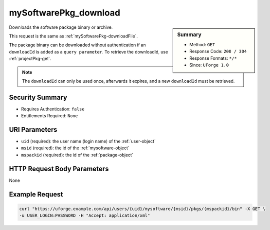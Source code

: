 .. Copyright 2016 FUJITSU LIMITED

.. _mySoftwarePkg-download:

mySoftwarePkg_download
----------------------

.. function:: GET /users/{uid}/mysoftware/{msid}/pkgs/{mspackid}/bin

.. sidebar:: Summary

	* Method: ``GET``
	* Response Code: ``200 / 304``
	* Response Formats: ``*/*``
	* Since: ``UForge 1.0``

Downloads the software package binary or archive. 

This request is the same as :ref:`mySoftwarePkg-downloadFile`. 

The package binary can be downloaded without authentication if an ``downloadId`` is added as a ``query parameter``.  To retrieve the downloadId, use :ref:`projectPkg-get`. 

.. note:: The ``downloadId`` can only be used once, afterwards it expires, and a new ``downloadId`` must be retrieved.

Security Summary
~~~~~~~~~~~~~~~~

* Requires Authentication: ``false``
* Entitlements Required: ``None``

URI Parameters
~~~~~~~~~~~~~~

* ``uid`` (required): the user name (login name) of the :ref:`user-object`
* ``msid`` (required): the id of the :ref:`mysoftware-object`
* ``mspackid`` (required): the id of the :ref:`package-object`

HTTP Request Body Parameters
~~~~~~~~~~~~~~~~~~~~~~~~~~~~

None

Example Request
~~~~~~~~~~~~~~~

.. code-block:: bash

	curl "https://uforge.example.com/api/users/{uid}/mysoftware/{msid}/pkgs/{mspackid}/bin" -X GET \
	-u USER_LOGIN:PASSWORD -H "Accept: application/xml"

.. seealso::

	 * :ref:`mysoftware-object`
	 * :ref:`mySoftware-create`
	 * :ref:`mySoftware-getAll`
	 * :ref:`mySoftware-get`
	 * :ref:`mySoftware-update`
	 * :ref:`mySoftware-delete`
	 * :ref:`mySoftwareUsage-getAll`
	 * :ref:`mySoftwarePkg-add`
	 * :ref:`mySoftwarePkg-getAll`
	 * :ref:`mySoftwarePkg-deleteAll`
	 * :ref:`mySoftwarePkg-get`
	 * :ref:`mySoftwarePkg-downloadFile`
	 * :ref:`mySoftwarePkg-update`
	 * :ref:`mySoftwarePkg-upload`
	 * :ref:`mySoftwarePkg-delete`
